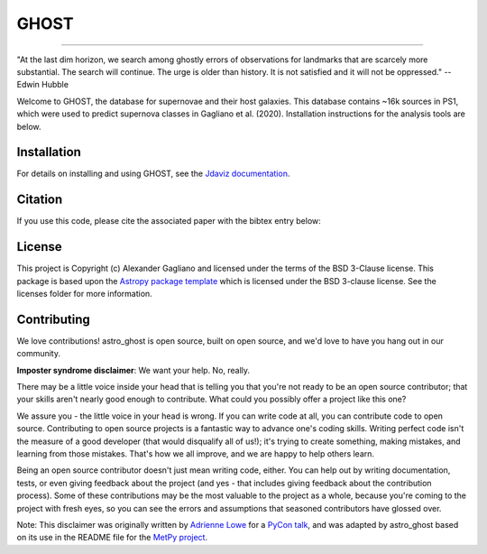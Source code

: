 *****
GHOST
*****
-----------

.. image:: http://img.shields.io/badge/powered%20by-AstroPy-orange.svg?style=flat
    :target: http://www.astropy.org
    :alt: Powered by Astropy Badge

"At the last dim horizon, we search among ghostly errors of observations for
landmarks that are scarcely more substantial. The search will continue. The
urge is older than history. It is not satisfied and it will not be oppressed."
--Edwin Hubble

Welcome to GHOST, the database for supernovae and their host galaxies. This
database contains ~16k sources in PS1, which were used to predict supernova
classes in Gagliano et al. (2020). Installation instructions for the analysis
tools are below.

Installation
------------

For details on installing and using GHOST, see the
`Jdaviz documentation <https://astro-ghost.readthedocs.io/en/latest/>`_.


Citation
------------
If you use this code, please cite the associated paper with the bibtex entry below:

..  code-block:: 
   @ARTICLE{2021ApJ...908..170G,
    author = {{Gagliano}, Alex and {Narayan}, Gautham and {Engel}, Andrew and {Carrasco Kind}, Matias and {LSST Dark Energy Science Collaboration}},
    title = "{GHOST: Using Only Host Galaxy Information to Accurately Associate and Distinguish Supernovae}",
    journal = {\apj},
    keywords = {Supernovae, Classification, Random Forests, Support vector machine, Astronomy databases, Open source software, 1668, 1907, 1935, 1936, 83, 1866, Astrophysics - Astrophysics of Galaxies, Astrophysics - Cosmology and Nongalactic Astrophysics, Astrophysics - Instrumentation and Methods for Astrophysics},
    year = 2021,
    month = feb,
    volume = {908},
    number = {2},
    eid = {170},
    pages = {170},
    doi = {10.3847/1538-4357/abd02b},
    archivePrefix = {arXiv},
    eprint = {2008.09630},
    primaryClass = {astro-ph.GA},
    adsurl = {https://ui.adsabs.harvard.edu/abs/2021ApJ...908..170G},
    adsnote = {Provided by the SAO/NASA Astrophysics Data System}
    }


License
-------

This project is Copyright (c) Alexander Gagliano and licensed under
the terms of the BSD 3-Clause license. This package is based upon
the `Astropy package template <https://github.com/astropy/package-template>`_
which is licensed under the BSD 3-clause license. See the licenses folder for
more information.


Contributing
------------

We love contributions! astro_ghost is open source,
built on open source, and we'd love to have you hang out in our community.

**Imposter syndrome disclaimer**: We want your help. No, really.

There may be a little voice inside your head that is telling you that you're not
ready to be an open source contributor; that your skills aren't nearly good
enough to contribute. What could you possibly offer a project like this one?

We assure you - the little voice in your head is wrong. If you can write code at
all, you can contribute code to open source. Contributing to open source
projects is a fantastic way to advance one's coding skills. Writing perfect code
isn't the measure of a good developer (that would disqualify all of us!); it's
trying to create something, making mistakes, and learning from those
mistakes. That's how we all improve, and we are happy to help others learn.

Being an open source contributor doesn't just mean writing code, either. You can
help out by writing documentation, tests, or even giving feedback about the
project (and yes - that includes giving feedback about the contribution
process). Some of these contributions may be the most valuable to the project as
a whole, because you're coming to the project with fresh eyes, so you can see
the errors and assumptions that seasoned contributors have glossed over.

Note: This disclaimer was originally written by
`Adrienne Lowe <https://github.com/adriennefriend>`_ for a
`PyCon talk <https://www.youtube.com/watch?v=6Uj746j9Heo>`_, and was adapted by
astro_ghost based on its use in the README file for the
`MetPy project <https://github.com/Unidata/MetPy>`_.
